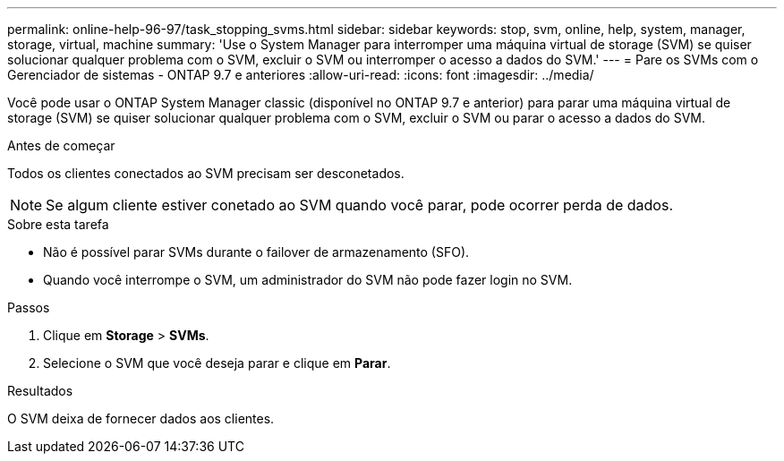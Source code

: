 ---
permalink: online-help-96-97/task_stopping_svms.html 
sidebar: sidebar 
keywords: stop, svm, online, help, system, manager, storage, virtual, machine 
summary: 'Use o System Manager para interromper uma máquina virtual de storage (SVM) se quiser solucionar qualquer problema com o SVM, excluir o SVM ou interromper o acesso a dados do SVM.' 
---
= Pare os SVMs com o Gerenciador de sistemas - ONTAP 9.7 e anteriores
:allow-uri-read: 
:icons: font
:imagesdir: ../media/


[role="lead"]
Você pode usar o ONTAP System Manager classic (disponível no ONTAP 9.7 e anterior) para parar uma máquina virtual de storage (SVM) se quiser solucionar qualquer problema com o SVM, excluir o SVM ou parar o acesso a dados do SVM.

.Antes de começar
Todos os clientes conectados ao SVM precisam ser desconetados.

[NOTE]
====
Se algum cliente estiver conetado ao SVM quando você parar, pode ocorrer perda de dados.

====
.Sobre esta tarefa
* Não é possível parar SVMs durante o failover de armazenamento (SFO).
* Quando você interrompe o SVM, um administrador do SVM não pode fazer login no SVM.


.Passos
. Clique em *Storage* > *SVMs*.
. Selecione o SVM que você deseja parar e clique em *Parar*.


.Resultados
O SVM deixa de fornecer dados aos clientes.
